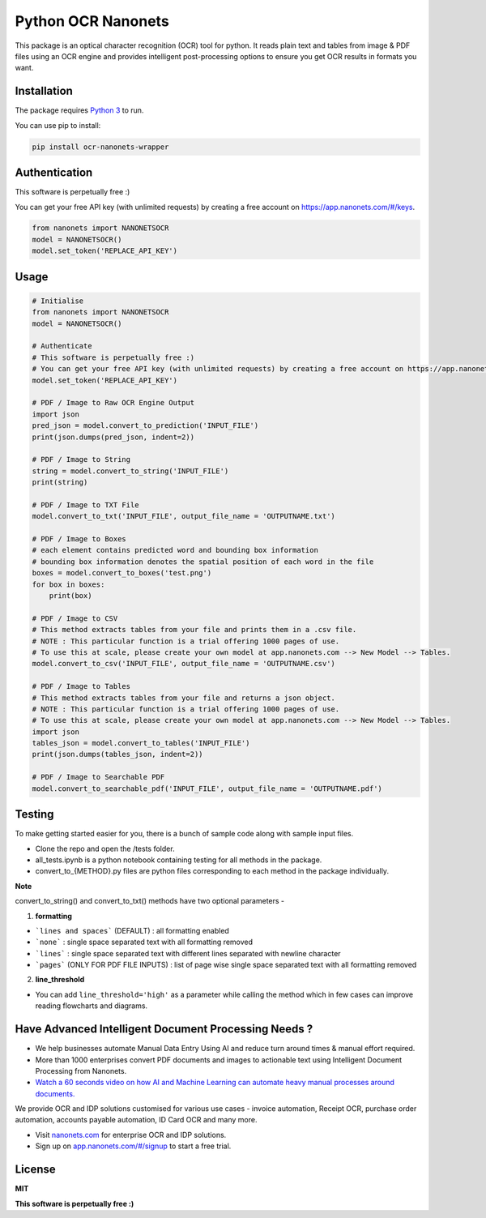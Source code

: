Python OCR Nanonets
================

.. image:: https://img.shields.io/pypi/v/ocr-nanonets-wrapper.svg?color=green
   :target: https://pypi.python.org/pypi/ocr-nanonets-wrapper

This package is an optical character recognition (OCR) tool for python.
It reads plain text and tables from image & PDF files using an OCR engine and provides intelligent post-processing options to ensure you get OCR results in formats you want.

.. image:: https://i.postimg.cc/59ZZmyrt/Screenshot-2022-07-12-at-11-37-27-PM.png
   :target: https://nanonets.com/?&utm_source=wrapper
   

Installation
-----

The package requires `Python 3 <https://www.python.org/downloads/>`_ to run.

You can use pip to install:


.. code-block:: bash

    pip install ocr-nanonets-wrapper

Authentication
-----

This software is perpetually free :)

You can get your free API key (with unlimited requests) by creating a free account on `https://app.nanonets.com/#/keys <https://app.nanonets.com/#/keys?utm_source=wrapper>`_.

.. code-block:: python

    from nanonets import NANONETSOCR
    model = NANONETSOCR()
    model.set_token('REPLACE_API_KEY')


Usage
-----

.. code-block:: python

    # Initialise
    from nanonets import NANONETSOCR
    model = NANONETSOCR()
    
    # Authenticate
    # This software is perpetually free :)
    # You can get your free API key (with unlimited requests) by creating a free account on https://app.nanonets.com/#/keys?utm_source=wrapper.
    model.set_token('REPLACE_API_KEY')
    
    # PDF / Image to Raw OCR Engine Output
    import json
    pred_json = model.convert_to_prediction('INPUT_FILE')
    print(json.dumps(pred_json, indent=2))
    
    # PDF / Image to String
    string = model.convert_to_string('INPUT_FILE')
    print(string)
    
    # PDF / Image to TXT File
    model.convert_to_txt('INPUT_FILE', output_file_name = 'OUTPUTNAME.txt')

    # PDF / Image to Boxes 
    # each element contains predicted word and bounding box information
    # bounding box information denotes the spatial position of each word in the file
    boxes = model.convert_to_boxes('test.png')
    for box in boxes:
        print(box)

    # PDF / Image to CSV
    # This method extracts tables from your file and prints them in a .csv file.
    # NOTE : This particular function is a trial offering 1000 pages of use. 
    # To use this at scale, please create your own model at app.nanonets.com --> New Model --> Tables.
    model.convert_to_csv('INPUT_FILE', output_file_name = 'OUTPUTNAME.csv')

    # PDF / Image to Tables
    # This method extracts tables from your file and returns a json object.
    # NOTE : This particular function is a trial offering 1000 pages of use. 
    # To use this at scale, please create your own model at app.nanonets.com --> New Model --> Tables.
    import json
    tables_json = model.convert_to_tables('INPUT_FILE')
    print(json.dumps(tables_json, indent=2))

    # PDF / Image to Searchable PDF
    model.convert_to_searchable_pdf('INPUT_FILE', output_file_name = 'OUTPUTNAME.pdf')  

Testing
-------

To make getting started easier for you, there is a bunch of sample code along with sample input files.

- Clone the repo and open the /tests folder.
- all_tests.ipynb is a python notebook containing testing for all methods in the package.
- convert_to_{METHOD}.py files are python files corresponding to each method in the package individually.

**Note**

convert_to_string() and convert_to_txt() methods have two optional parameters - 

1. **formatting**

- ```lines and spaces``` (DEFAULT) : all formatting enabled

- ```none``` : single space separated text with all formatting removed

- ```lines``` : single space separated text with different lines separated with newline character 

- ```pages``` (ONLY FOR PDF FILE INPUTS) : list of page wise single space separated text with all formatting removed

2. **line_threshold**

- You can add ``line_threshold='high'`` as a parameter while calling the method which in few cases can improve reading flowcharts and diagrams.


Have Advanced Intelligent Document Processing Needs ?
------------

- We help businesses automate Manual Data Entry Using AI and reduce turn around times & manual effort required.
- More than 1000 enterprises convert PDF documents and images to actionable text using Intelligent Document Processing from Nanonets.
- `Watch a 60 seconds video on how AI and Machine Learning can automate heavy manual processes around documents. <https://player.vimeo.com/video/455803970?muted=0&autoplay=1>`_

We provide OCR and IDP solutions customised for various use cases - invoice automation, Receipt OCR, purchase order automation, accounts payable automation, ID Card OCR and many more.

- Visit `nanonets.com <https://nanonets.com/?&utm_source=wrapper>`_ for enterprise OCR and IDP solutions.
- Sign up on `app.nanonets.com/#/signup <https://app.nanonets.com/#/signup?&utm_source=wrapper>`_ to start a free trial.


License
-------

**MIT**

**This software is perpetually free :)**
